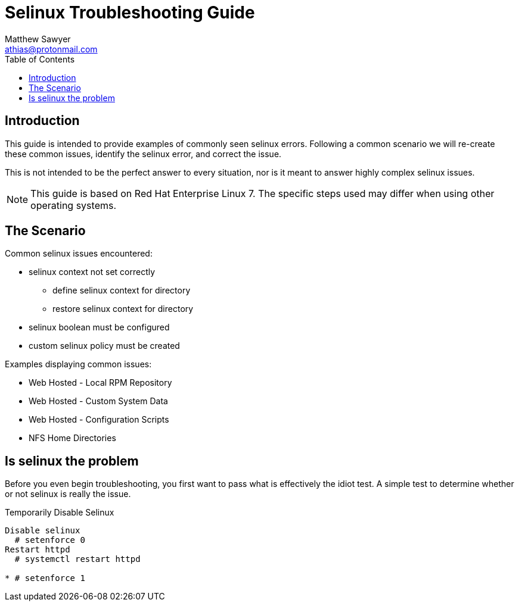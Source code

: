 Selinux Troubleshooting Guide
=============================
:Author: Matthew Sawyer
:Email: athias@protonmail.com
:Date: 14 May 2018
:toc:

== Introduction

This guide is intended to provide examples of commonly seen selinux errors.  Following a common scenario we will re-create these common issues, identify the selinux error, and correct the issue.

This is not intended to be the perfect answer to every situation, nor is it meant to answer highly complex selinux issues.

NOTE: This guide is based on Red Hat Enterprise Linux 7.  The specific steps used may differ when using other operating systems.

== The Scenario

.Common selinux issues encountered:
* selinux context not set correctly
** define selinux context for directory
** restore selinux context for directory
* selinux boolean must be configured
* custom selinux policy must be created

.Examples displaying common issues:
* Web Hosted - Local RPM Repository
* Web Hosted - Custom System Data
* Web Hosted - Configuration Scripts
* NFS Home Directories

== Is selinux the problem

Before you even begin troubleshooting, you first want to pass what is effectively the idiot test.  A simple test to determine whether or not selinux is really the issue.

.Temporarily Disable Selinux
----
Disable selinux
  # setenforce 0
Restart httpd
  # systemctl restart httpd

* # setenforce 1


